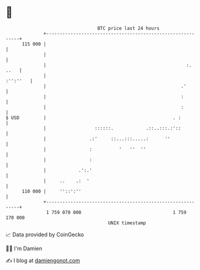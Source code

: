 * 👋

#+begin_example
                                     BTC price last 24 hours                    
                 +------------------------------------------------------------+ 
         115 000 |                                                            | 
                 |                                                            | 
                 |                                                    :. ..   | 
                 |                                                   :'':''   | 
                 |                                                  .'        | 
                 |                                                  :         | 
                 |                                                  :         | 
   $ USD         |                                               . :          | 
                 |                  ::::::.            .::..:::.:'::          | 
                 |                .:'     ::...:::.....:      ''              | 
                 |                :          '   ''  ''                       | 
                 |                :                                           | 
                 |            .':.'                                           | 
                 |     ..    .:  '                                            | 
         110 000 |     ''::':''                                               | 
                 +------------------------------------------------------------+ 
                  1 759 070 000                                  1 759 170 000  
                                         UNIX timestamp                         
#+end_example
📈 Data provided by CoinGecko

🧑‍💻 I'm Damien

✍️ I blog at [[https://www.damiengonot.com][damiengonot.com]]
